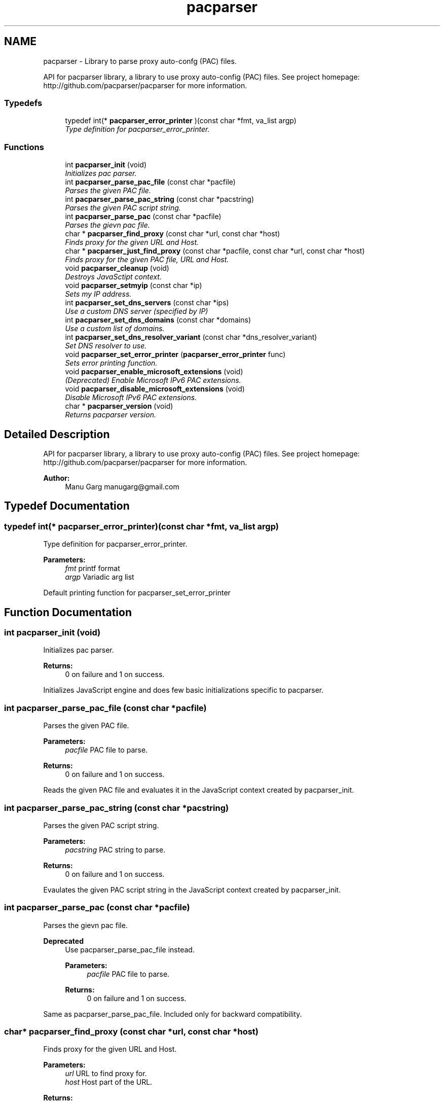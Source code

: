 .TH "pacparser" 3 "Fri Apr 8 2016" "Pacparser" \" -*- nroff -*-
.ad l
.nh
.SH NAME
pacparser - Library to parse proxy auto-confg (PAC) files. 
.PP
API for pacparser library, a library to use proxy auto-config (PAC) files\&. See project homepage: http://github.com/pacparser/pacparser for more information\&.  

.SS "Typedefs"

.in +1c
.ti -1c
.RI "typedef int(* \fBpacparser_error_printer\fP )(const char *fmt, va_list argp)"
.br
.RI "\fIType definition for pacparser_error_printer\&. \fP"
.in -1c
.SS "Functions"

.in +1c
.ti -1c
.RI "int \fBpacparser_init\fP (void)"
.br
.RI "\fIInitializes pac parser\&. \fP"
.ti -1c
.RI "int \fBpacparser_parse_pac_file\fP (const char *pacfile)"
.br
.RI "\fIParses the given PAC file\&. \fP"
.ti -1c
.RI "int \fBpacparser_parse_pac_string\fP (const char *pacstring)"
.br
.RI "\fIParses the given PAC script string\&. \fP"
.ti -1c
.RI "int \fBpacparser_parse_pac\fP (const char *pacfile)"
.br
.RI "\fIParses the gievn pac file\&. \fP"
.ti -1c
.RI "char * \fBpacparser_find_proxy\fP (const char *url, const char *host)"
.br
.RI "\fIFinds proxy for the given URL and Host\&. \fP"
.ti -1c
.RI "char * \fBpacparser_just_find_proxy\fP (const char *pacfile, const char *url, const char *host)"
.br
.RI "\fIFinds proxy for the given PAC file, URL and Host\&. \fP"
.ti -1c
.RI "void \fBpacparser_cleanup\fP (void)"
.br
.RI "\fIDestroys JavaSctipt context\&. \fP"
.ti -1c
.RI "void \fBpacparser_setmyip\fP (const char *ip)"
.br
.RI "\fISets my IP address\&. \fP"
.ti -1c
.RI "int \fBpacparser_set_dns_servers\fP (const char *ips)"
.br
.RI "\fIUse a custom DNS server (specified by IP) \fP"
.ti -1c
.RI "int \fBpacparser_set_dns_domains\fP (const char *domains)"
.br
.RI "\fIUse a custom list of domains\&. \fP"
.ti -1c
.RI "int \fBpacparser_set_dns_resolver_variant\fP (const char *dns_resolver_variant)"
.br
.RI "\fISet DNS resolver to use\&. \fP"
.ti -1c
.RI "void \fBpacparser_set_error_printer\fP (\fBpacparser_error_printer\fP func)"
.br
.RI "\fISets error printing function\&. \fP"
.ti -1c
.RI "void \fBpacparser_enable_microsoft_extensions\fP (void)"
.br
.RI "\fI(Deprecated) Enable Microsoft IPv6 PAC extensions\&. \fP"
.ti -1c
.RI "void \fBpacparser_disable_microsoft_extensions\fP (void)"
.br
.RI "\fIDisable Microsoft IPv6 PAC extensions\&. \fP"
.ti -1c
.RI "char * \fBpacparser_version\fP (void)"
.br
.RI "\fIReturns pacparser version\&. \fP"
.in -1c
.SH "Detailed Description"
.PP 
API for pacparser library, a library to use proxy auto-config (PAC) files\&. See project homepage: http://github.com/pacparser/pacparser for more information\&. 


.PP
\fBAuthor:\fP
.RS 4
Manu Garg manugarg@gmail.com 
.RE
.PP

.SH "Typedef Documentation"
.PP 
.SS "typedef int(* pacparser_error_printer)(const char *fmt, va_list argp)"

.PP
Type definition for pacparser_error_printer\&. 
.PP
\fBParameters:\fP
.RS 4
\fIfmt\fP printf format 
.br
\fIargp\fP Variadic arg list
.RE
.PP
Default printing function for pacparser_set_error_printer 
.SH "Function Documentation"
.PP 
.SS "int pacparser_init (void)"

.PP
Initializes pac parser\&. 
.PP
\fBReturns:\fP
.RS 4
0 on failure and 1 on success\&.
.RE
.PP
Initializes JavaScript engine and does few basic initializations specific to pacparser\&. 
.SS "int pacparser_parse_pac_file (const char *pacfile)"

.PP
Parses the given PAC file\&. 
.PP
\fBParameters:\fP
.RS 4
\fIpacfile\fP PAC file to parse\&. 
.RE
.PP
\fBReturns:\fP
.RS 4
0 on failure and 1 on success\&.
.RE
.PP
Reads the given PAC file and evaluates it in the JavaScript context created by pacparser_init\&. 
.SS "int pacparser_parse_pac_string (const char *pacstring)"

.PP
Parses the given PAC script string\&. 
.PP
\fBParameters:\fP
.RS 4
\fIpacstring\fP PAC string to parse\&. 
.RE
.PP
\fBReturns:\fP
.RS 4
0 on failure and 1 on success\&.
.RE
.PP
Evaulates the given PAC script string in the JavaScript context created by pacparser_init\&. 
.SS "int pacparser_parse_pac (const char *pacfile)"

.PP
Parses the gievn pac file\&. 
.PP
\fBDeprecated\fP
.RS 4
Use pacparser_parse_pac_file instead\&. 
.PP
\fBParameters:\fP
.RS 4
\fIpacfile\fP PAC file to parse\&. 
.RE
.PP
\fBReturns:\fP
.RS 4
0 on failure and 1 on success\&.
.RE
.PP
.RE
.PP
.PP
Same as pacparser_parse_pac_file\&. Included only for backward compatibility\&. 
.SS "char* pacparser_find_proxy (const char *url, const char *host)"

.PP
Finds proxy for the given URL and Host\&. 
.PP
\fBParameters:\fP
.RS 4
\fIurl\fP URL to find proxy for\&. 
.br
\fIhost\fP Host part of the URL\&. 
.RE
.PP
\fBReturns:\fP
.RS 4
proxy string on sucess and NULL on error\&.
.RE
.PP
Finds proxy for the given URL and Host\&. This function should be called only after pacparser engine has been initialized (using pacparser_init) and pac script has been parsed (using pacparser_parse_pac_file or pacparser_parse_pac_string)\&. 
.SS "char* pacparser_just_find_proxy (const char *pacfile, const char *url, const char *host)"

.PP
Finds proxy for the given PAC file, URL and Host\&. 
.PP
\fBParameters:\fP
.RS 4
\fIpacfile\fP PAC file to parse\&. 
.br
\fIurl\fP URL to find proxy for\&. 
.br
\fIhost\fP Host part of the URL\&. 
.RE
.PP
\fBReturns:\fP
.RS 4
proxy string on success and NULL on error\&.
.RE
.PP
This function is a wrapper around functions pacparser_init, pacparser_parse_pac_file, pacparser_find_proxy and pacparser_cleanup\&. If you just want to find out proxy for a given set of pac file, url and host, this is the function to call\&. This function takes care of all the initialization and cleanup\&. 
.SS "void pacparser_cleanup (void)"

.PP
Destroys JavaSctipt context\&. This function should be called once you're done with using pacparser engine\&. 
.SS "void pacparser_setmyip (const char *ip)"

.PP
Sets my IP address\&. 
.PP
\fBParameters:\fP
.RS 4
\fIip\fP Custom IP address\&.
.RE
.PP
Sets my IP address to a custom value\&. This is the IP address returned by myIpAddress() javascript function\&. 
.SS "int pacparser_set_dns_servers (const char *ips)"

.PP
Use a custom DNS server (specified by IP) 
.PP
\fBParameters:\fP
.RS 4
\fIips\fP The comma-separated list of IPs of the DNS servers\&. 
.RE
.PP
\fBReturns:\fP
.RS 4
0 on failure and 1 on success\&.
.RE
.PP
Use custom DNS servers, instead of relying on the 'nameserver' directive in /etc/resolv\&.conf\&. It will always succeed if c-ares integration was active at compile time, and always fail otherwise\&. 
.SS "int pacparser_set_dns_domains (const char *domains)"

.PP
Use a custom list of domains\&. 
.PP
\fBParameters:\fP
.RS 4
\fIdomains\fP The comma-separated list of domains\&. 
.RE
.PP
\fBReturns:\fP
.RS 4
0 on failure and 1 on success\&.
.RE
.PP
Use a custom list of domains, instead of relying on, e\&.g\&., the 'search' directive in /etc/resolv\&.conf\&. It will always succeed if c-ares integration was active at compile time, and always fail otherwise\&. 
.SS "int pacparser_set_dns_resolver_variant (const char *dns_resolver_variant)"

.PP
Set DNS resolver to use\&. 
.PP
\fBParameters:\fP
.RS 4
\fIdns_resolver_variant\fP The DNS resolver variant to use\&. 
.RE
.PP
\fBReturns:\fP
.RS 4
0 on failure, non-zero otherwise\&.
.RE
.PP
Return value will be zero if the given DNS resolver variant is invalid\&. This is also the case if the function is asked to use c-ares as the DNS resolver, but c-ares was not available at compile time\&.
.PP
The valid variants are:
.IP "\(bu" 2
\fC'none'\fP (also available as the \fCDNS_NONE\fP macro in the \fBpacparser\&.h\fP file): only hostnames that are actually literal IPs are resovable (to the same IP)\&.
.IP "\(bu" 2
\fC'getaddrinfo'\fP (also available as the \fCDNS_GETADDRINFO\fP macro in the \fBpacparser\&.h\fP file): use the system's \fCgetaddrinfo()\fP function to do DNS resolution\&.
.IP "\(bu" 2
\fC'c-ares'\fP (also available as the \fCDNS_C_ARES\fP macro in the \fBpacparser\&.h\fP file): use the c-ares library to do DNS resolution\&. 
.PP

.SS "void pacparser_set_error_printer (\fBpacparser_error_printer\fPfunc)"

.PP
Sets error printing function\&. 
.PP
\fBParameters:\fP
.RS 4
\fIfunc\fP Variadic-argument Printing function\&.
.RE
.PP
Sets error variadic-argument printing function\&. If not set the messages are printed to stderr\&. If messages begin with DEBUG: or WARNING:, they are not fatal error messages, otherwise they are\&. May be called before \fBpacparser_init()\fP\&. 
.SS "void pacparser_enable_microsoft_extensions (void)"

.PP
(Deprecated) Enable Microsoft IPv6 PAC extensions\&. Deprecated\&. IPv6 extension (*Ex functions) are enabled by default now\&. 
.SS "char* pacparser_version (void)"

.PP
Returns pacparser version\&. 
.PP
\fBReturns:\fP
.RS 4
version string if version defined, '' otherwise\&.
.RE
.PP
Version string is determined at the time of build\&. If built from a released package, version corresponds to the latest release (git) tag\&. If built from the repository, it corresponds to the head revision of the repo\&. 
.SH "Author"
.PP 
Generated automatically by Doxygen for Pacparser from the source code\&.
